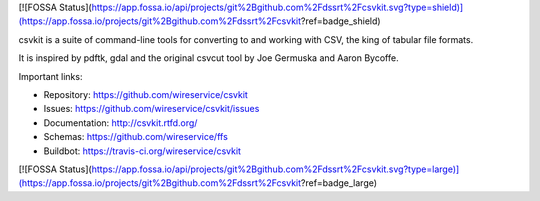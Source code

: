 [![FOSSA Status](https://app.fossa.io/api/projects/git%2Bgithub.com%2Fdssrt%2Fcsvkit.svg?type=shield)](https://app.fossa.io/projects/git%2Bgithub.com%2Fdssrt%2Fcsvkit?ref=badge_shield)

.. image:: https://secure.travis-ci.org/wireservice/csvkit.png
    :target: https://travis-ci.org/wireservice/csvkit
    :alt: Build Status

.. image:: https://gemnasium.com/wireservice/csvkit.png
    :target: https://gemnasium.com/wireservice/csvkit
    :alt: Dependency Status

.. image:: https://coveralls.io/repos/wireservice/csvkit/badge.png?branch=master
    :target: https://coveralls.io/r/wireservice/csvkit
    :alt: Coverage Status

.. image:: https://img.shields.io/pypi/dw/csvkit.svg
    :target: https://pypi.python.org/pypi/csvkit
    :alt: PyPI downloads

.. image:: https://img.shields.io/pypi/v/csvkit.svg
    :target: https://pypi.python.org/pypi/csvkit
    :alt: Version

.. image:: https://img.shields.io/pypi/l/csvkit.svg
    :target: https://pypi.python.org/pypi/csvkit
    :alt: License

.. image:: https://img.shields.io/pypi/pyversions/csvkit.svg
    :target: https://pypi.python.org/pypi/csvkit
    :alt: Support Python versions

csvkit is a suite of command-line tools for converting to and working with CSV, the king of tabular file formats.

It is inspired by pdftk, gdal and the original csvcut tool by Joe Germuska and Aaron Bycoffe.

Important links:

* Repository:    https://github.com/wireservice/csvkit
* Issues:        https://github.com/wireservice/csvkit/issues
* Documentation: http://csvkit.rtfd.org/
* Schemas:       https://github.com/wireservice/ffs
* Buildbot:      https://travis-ci.org/wireservice/csvkit


[![FOSSA Status](https://app.fossa.io/api/projects/git%2Bgithub.com%2Fdssrt%2Fcsvkit.svg?type=large)](https://app.fossa.io/projects/git%2Bgithub.com%2Fdssrt%2Fcsvkit?ref=badge_large)